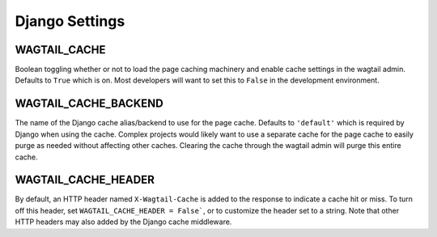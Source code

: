 Django Settings
===============

WAGTAIL_CACHE
-------------
Boolean toggling whether or not to load the page caching machinery and enable cache settings in
the wagtail admin. Defaults to ``True`` which is on. Most developers will want to set this to
``False`` in the development environment.

WAGTAIL_CACHE_BACKEND
---------------------
The name of the Django cache alias/backend to use for the page cache. Defaults to ``'default'``
which is required by Django when using the cache. Complex projects would likely want to use a
separate cache for the page cache to easily purge as needed without affecting other caches.
Clearing the cache through the wagtail admin will purge this entire cache.

WAGTAIL_CACHE_HEADER
--------------------
By default, an HTTP header named ``X-Wagtail-Cache`` is added to the response to indicate
a cache hit or miss. To turn off this header, set ``WAGTAIL_CACHE_HEADER = False```,
or to customize the header set to a string. Note that other HTTP headers may also added by
the Django cache middleware.

